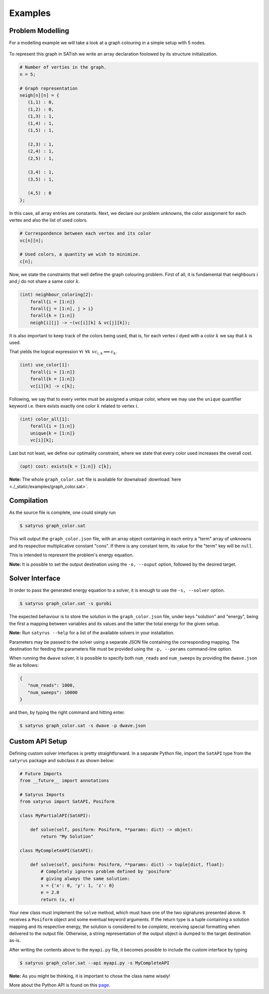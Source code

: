 Examples
********

Problem Modelling
=================

For a modelling example we will take a look at a graph colouring in a simple setup with 5 nodes.

.. figure:: ./_static/images/graph.svg
   :alt: A graph with 5 nodes
   :width: 100%

To represent this graph in SATish we write an array declaration foolowed by its structure initialization.

.. code-block:: satish

   # Number of verties in the graph.
   n = 5;

   # Graph representation
   neigh[n][n] = {
      (1,1) : 0,
      (1,2) : 0,
      (1,3) : 1,
      (1,4) : 1,
      (1,5) : 1,

      (2,3) : 1,
      (2,4) : 1,
      (2,5) : 1,

      (3,4) : 1,
      (3,5) : 1,

      (4,5) : 0
   };

In this case, all array entries are constants. Next, we declare our problem unknowns, the color assignment for each vertex and also the list of used colors.

.. code-block:: satish

   # Correspondence between each vertex and its color
   vc[n][n];

   # Used colors, a quantity we wish to minimize.
   c[n];

Now, we state the constraints that well define the graph colouring problem. First of all, it is fundamental that neighbours :math:`i` and :math:`j` do not share a same color :math:`k`.

.. code-block:: satish

   (int) neighbour_coloring[2]:
       forall{i = [1:n]}
       forall{j = [1:n], j > i}
       forall{k = [1:n]}
       neigh[i][j] -> ~(vc[i][k] & vc[j][k]);

It is also important to keep track of the colors being used, that is, for each vertex :math:`i` dyed with a color :math:`k` we say that :math:`k` is used.

That yields the logical expression :math:`\forall i \,\, \forall k \,\, vc_{i, k} \implies c_{k}`.

.. code-block:: satish

   (int) use_color[1]:
       forall{i = [1:n]}
       forall{k = [1:n]}
       vc[i][k] -> c[k];

Following, we say that to every vertex must be assigned a unique color, where we may use the ``unique`` quantifier keyword i.e. there exists exactly one color :math:`k` related to vertex :math:`i`.

.. code-block:: satish

   (int) color_all[1]:
       forall{i = [1:n]}
       unique{k = [1:n]}
       vc[i][k];

Last but not least, we define our optimality constraint, where we state that every color used increases the overall cost.

.. code-block:: satish

   (opt) cost: exists{k = [1:n]} c[k];

**Note:** The whole ``graph_color.sat`` file is available for downaload :download:`here <./_static/examples/graph_color.sat>`.

Compilation
===========

As the source file is complete, one could simply run

.. code-block:: bash

   $ satyrus graph_color.sat

This will output the ``graph_color.json`` file, with an array object containing in each entry a "term" array of unknowns and its respective multiplicative constant "cons". If there is any constant term, its value for the "term" key will be ``null``.

This is intended to represent the problem's energy equation.

**Note:** It is possible to set the output destination using the ``-o, --ouput`` option, followed by the desired target.

Solver Interface
================

In order to pass the generated energy equation to a solver, it is enough to use the ``-s, --solver`` option.

.. code-block:: bash

   $ satyrus graph_color.sat -s gurobi

The expected behaviour is to store the solution in the ``graph_color.json`` file, under keys "solution" and "energy", being the first a mapping between variables and its values and the latter the total energy for the given setup.

**Note:** Run ``satyrus --help`` for a list of the available solvers in your installation.

Parameters may be passed to the solver using a separate JSON file containing the corresponding mapping. The destination for feeding the parameters file must be provided using the ``-p, --params`` command-line option.

When running the ``dwave`` solver, it is possible to specify both ``num_reads`` and ``num_sweeps`` by providing the ``dwave.json`` file as follows:

.. code-block:: json

   {
      "num_reads": 1000,
      "num_sweeps": 10000
   }

and then, by typing the right command and hitting enter.

.. code-block:: bash

   $ satyrus graph_color.sat -s dwave -p dwave.json

Custom API Setup
================

Defining custom solver interfaces is pretty straightforward. In a separate Python file, import the ``SatAPI`` type from the ``satyrus`` package and subclass it as shown below:

.. code-block:: python

   # Future Imports
   from __future__ import annotations

   # Satyrus Imports
   from satyrus import SatAPI, Posiform

   class MyPartialAPI(SatAPI):

       def solve(self, posiform: Posiform, **params: dict) -> object:
           return "My Solution"

   class MyCompleteAPI(SatAPI):
      
       def solve(self, posiform: Posiform, **params: dict) -> tuple[dict, float]:
           # Completely ignores problem defined by 'posiform'
           # giving always the same solution:
           x = {'x': 0, 'y': 1, 'z': 0}
           e = 2.0
           return (x, e)

Your new class must implement the ``solve`` method, which must have one of the two signatures presented above. It receives a ``Posiform`` object and some eventual keyword arguments. If the return type is a tuple containing a solution mapping and its respective energy, the solution is considered to be *complete*, receiving special formatting when delivered to the output file. Otherwise, a string representation of the output object is dumped to the target destination as-is.

After writing the contents above to the ``myapi.py`` file, it becomes possible to include the custom interface by typing

.. code-block:: bash
   
   $ satyrus graph_color.sat --api myapi.py -s MyCompleteAPI

**Note:** As you might be thinking, it is important to chose the class name wisely!

More about the Python API is found on this `page <./api.html>`_.

..  * :ref:`genindex`
    * :ref:`search`